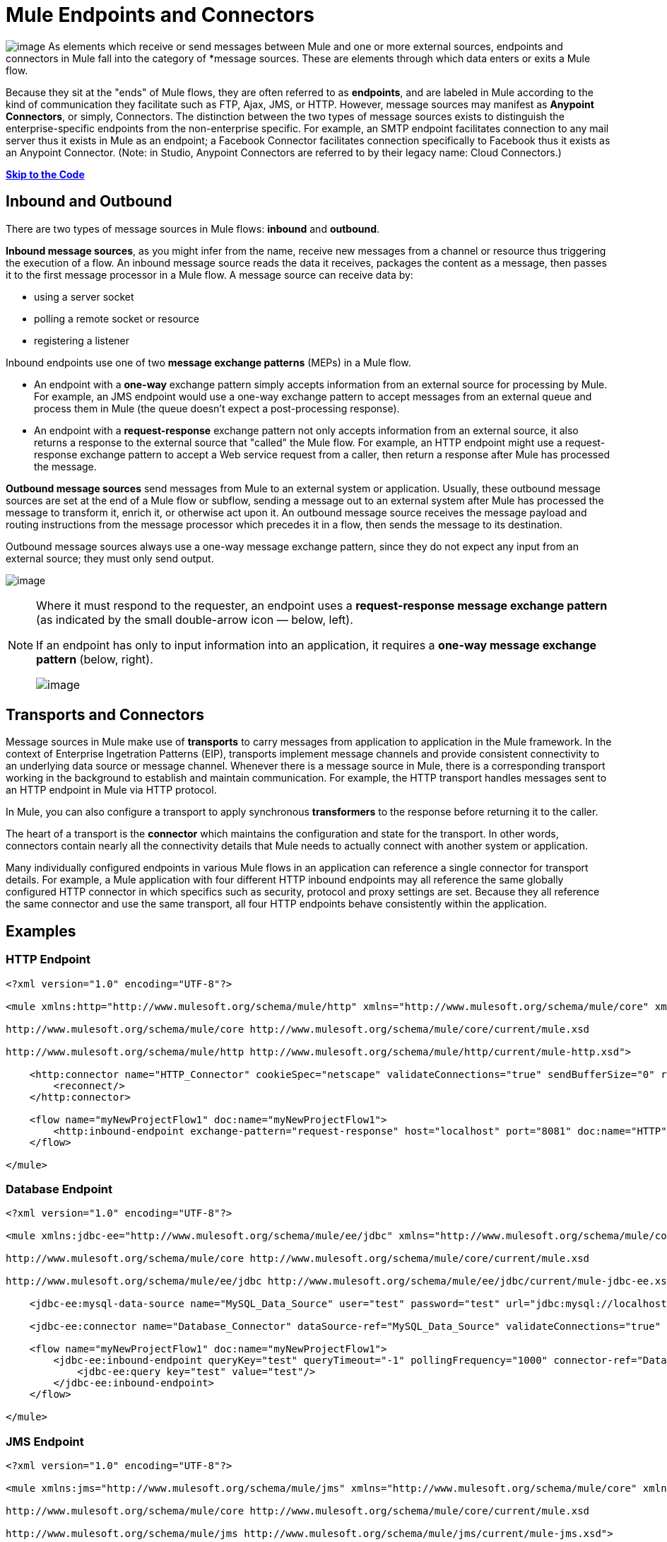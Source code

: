= Mule Endpoints and Connectors

image:/docs/download/thumbnails/98310267/connector.png?version=1&modificationDate=1389625219575[image] As elements which receive or send messages between Mule and one or more external sources, endpoints and connectors in Mule fall into the category of *message sources. These are elements through which data enters or exits a Mule flow.

Because they sit at the "ends" of Mule flows, they are often referred to as *endpoints*, and are labeled in Mule according to the kind of communication they facilitate such as FTP, Ajax, JMS, or HTTP. However, message sources may manifest as *Anypoint Connectors*, or simply, Connectors. The distinction between the two types of message sources exists to distinguish the enterprise-specific endpoints from the non-enterprise specific. For example, an SMTP endpoint facilitates connection to any mail server thus it exists in Mule as an endpoint; a Facebook Connector facilitates connection specifically to Facebook thus it exists as an Anypoint Connector. (Note: in Studio, Anypoint Connectors are referred to by their legacy name: Cloud Connectors.)

*link:#MuleEndpointsandConnectors-example2[Skip to the Code]*

== Inbound and Outbound

There are two types of message sources in Mule flows: *inbound* and *outbound*. 

*Inbound message sources*, as you might infer from the name, receive new messages from a channel or resource thus triggering the execution of a flow. An inbound message source reads the data it receives, packages the content as a message, then passes it to the first message processor in a Mule flow. A message source can receive data by: 

* using a server socket
* polling a remote socket or resource
* registering a listener

Inbound endpoints use one of two *message exchange patterns* (MEPs) in a Mule flow. 

* An endpoint with a *one-way* exchange pattern simply accepts information from an external source for processing by Mule. For example, an JMS endpoint would use a one-way exchange pattern to accept messages from an external queue and process them in Mule (the queue doesn't expect a post-processing response).

* An endpoint with a *request-response* exchange pattern not only accepts information from an external source, it also returns a response to the external source that "called" the Mule flow. For example, an HTTP endpoint might use a request-response exchange pattern to accept a Web service request from a caller, then return a response after Mule has processed the message.

*Outbound message sources* send messages from Mule to an external system or application. Usually, these outbound message sources are set at the end of a Mule flow or subflow, sending a message out to an external system after Mule has processed the message to transform it, enrich it, or otherwise act upon it. An outbound message source receives the message payload and routing instructions from the message processor which precedes it in a flow, then sends the message to its destination.

Outbound message sources always use a one-way message exchange pattern, since they do not expect any input from an external source; they must only send output.

image:/docs/download/attachments/98310267/flow_endpoints2.png?version=1&modificationDate=1389625219586[image] 

[NOTE]
====
Where it must respond to the requester, an endpoint uses a *request-response message exchange pattern* (as indicated by the small double-arrow icon — below, left).

If an endpoint has only to input information into an application, it requires a *one-way message exchange pattern* (below, right). 

image:/docs/download/attachments/98310267/mep_ways.png?version=1&modificationDate=1389625219598[image]
====

== Transports and Connectors

Message sources in Mule make use of *transports* to carry messages from application to application in the Mule framework. In the context of Enterprise Ingetration Patterns (EIP), transports implement message channels and provide consistent connectivity to an underlying data source or message channel. Whenever there is a message source in Mule, there is a corresponding transport working in the background to establish and maintain communication. For example, the HTTP transport handles messages sent to an HTTP endpoint in Mule via HTTP protocol.

In Mule, you can also configure a transport to apply synchronous *transformers* to the response before returning it to the caller.

The heart of a transport is the *connector* which maintains the configuration and state for the transport. In other words, connectors contain nearly all the connectivity details that Mule needs to actually connect with another system or application.

Many individually configured endpoints in various Mule flows in an application can reference a single connector for transport details. For example, a Mule application with four different HTTP inbound endpoints may all reference the same globally configured HTTP connector in which specifics such as security, protocol and proxy settings are set. Because they all reference the same connector and use the same transport, all four HTTP endpoints behave consistently within the application.

== Examples

=== HTTP Endpoint

[source, xml]
----
<?xml version="1.0" encoding="UTF-8"?>
 
<mule xmlns:http="http://www.mulesoft.org/schema/mule/http" xmlns="http://www.mulesoft.org/schema/mule/core" xmlns:doc="http://www.mulesoft.org/schema/mule/documentation" xmlns:spring="http://www.springframework.org/schema/beans" version="EE-3.5.0" xmlns:xsi="http://www.w3.org/2001/XMLSchema-instance" xsi:schemaLocation="http://www.springframework.org/schema/beans http://www.springframework.org/schema/beans/spring-beans-current.xsd
 
http://www.mulesoft.org/schema/mule/core http://www.mulesoft.org/schema/mule/core/current/mule.xsd
 
http://www.mulesoft.org/schema/mule/http http://www.mulesoft.org/schema/mule/http/current/mule-http.xsd">
 
    <http:connector name="HTTP_Connector" cookieSpec="netscape" validateConnections="true" sendBufferSize="0" receiveBufferSize="0" receiveBacklog="0" clientSoTimeout="10000" serverSoTimeout="10000" socketSoLinger="0" doc:name="HTTP\HTTPS">
        <reconnect/>
    </http:connector>
 
    <flow name="myNewProjectFlow1" doc:name="myNewProjectFlow1">
        <http:inbound-endpoint exchange-pattern="request-response" host="localhost" port="8081" doc:name="HTTP" connector-ref="HTTP_Connector"/>
    </flow>
 
</mule>
----

=== Database Endpoint

[source, xml]
----
<?xml version="1.0" encoding="UTF-8"?>
 
<mule xmlns:jdbc-ee="http://www.mulesoft.org/schema/mule/ee/jdbc" xmlns="http://www.mulesoft.org/schema/mule/core" xmlns:doc="http://www.mulesoft.org/schema/mule/documentation" xmlns:spring="http://www.springframework.org/schema/beans" version="EE-3.5.0" xmlns:xsi="http://www.w3.org/2001/XMLSchema-instance" xsi:schemaLocation="http://www.springframework.org/schema/beans http://www.springframework.org/schema/beans/spring-beans-current.xsd
 
http://www.mulesoft.org/schema/mule/core http://www.mulesoft.org/schema/mule/core/current/mule.xsd
 
http://www.mulesoft.org/schema/mule/ee/jdbc http://www.mulesoft.org/schema/mule/ee/jdbc/current/mule-jdbc-ee.xsd">
 
    <jdbc-ee:mysql-data-source name="MySQL_Data_Source" user="test" password="test" url="jdbc:mysql://localhost:3306/[dbName]" transactionIsolation="UNSPECIFIED" doc:name="MySQL Data Source"/>
 
    <jdbc-ee:connector name="Database_Connector" dataSource-ref="MySQL_Data_Source" validateConnections="true" queryTimeout="-1" pollingFrequency="0" doc:name="Database"/>
 
    <flow name="myNewProjectFlow1" doc:name="myNewProjectFlow1">
        <jdbc-ee:inbound-endpoint queryKey="test" queryTimeout="-1" pollingFrequency="1000" connector-ref="Database_Connector" doc:name="Database">
            <jdbc-ee:query key="test" value="test"/>
        </jdbc-ee:inbound-endpoint>
    </flow>
 
</mule>
----

=== JMS Endpoint

[source, xml]
----
<?xml version="1.0" encoding="UTF-8"?>
 
<mule xmlns:jms="http://www.mulesoft.org/schema/mule/jms" xmlns="http://www.mulesoft.org/schema/mule/core" xmlns:doc="http://www.mulesoft.org/schema/mule/documentation" xmlns:spring="http://www.springframework.org/schema/beans" version="EE-3.5.0" xmlns:xsi="http://www.w3.org/2001/XMLSchema-instance" xsi:schemaLocation="http://www.springframework.org/schema/beans http://www.springframework.org/schema/beans/spring-beans-current.xsd
 
http://www.mulesoft.org/schema/mule/core http://www.mulesoft.org/schema/mule/core/current/mule.xsd
 
http://www.mulesoft.org/schema/mule/jms http://www.mulesoft.org/schema/mule/jms/current/mule-jms.xsd">
 
    <jms:activemq-connector name="Active_MQ" username="test" password="test" brokerURL="tcp://localhost:61616" validateConnections="true" doc:name="Active MQ"/>
 
    <flow name="myNewProjectFlow1" doc:name="myNewProjectFlow1">
        <jms:inbound-endpoint queue="test" connector-ref="Active_MQ" doc:name="JMS Endpoint"/>
    </flow>
 
</mule>
----

=== Salesforce Connector

[source, xml]
----
<?xml version="1.0" encoding="UTF-8"?>
 
<mule xmlns:sfdc="http://www.mulesoft.org/schema/mule/sfdc" xmlns="http://www.mulesoft.org/schema/mule/core" xmlns:doc="http://www.mulesoft.org/schema/mule/documentation" xmlns:spring="http://www.springframework.org/schema/beans" version="EE-3.5.0" xmlns:xsi="http://www.w3.org/2001/XMLSchema-instance" xsi:schemaLocation="http://www.springframework.org/schema/beans http://www.springframework.org/schema/beans/spring-beans-current.xsd
 
http://www.mulesoft.org/schema/mule/core http://www.mulesoft.org/schema/mule/core/current/mule.xsd
 
http://www.mulesoft.org/schema/mule/sfdc http://www.mulesoft.org/schema/mule/sfdc/current/mule-sfdc.xsd">
 
    <sfdc:config name="Salesforce" username="test" password="test" securityToken="test" doc:name="Salesforce">
        <sfdc:connection-pooling-profile initialisationPolicy="INITIALISE_ONE" exhaustedAction="WHEN_EXHAUSTED_GROW"/>
    </sfdc:config>
 
    <flow name="myNewProjectFlow1" doc:name="myNewProjectFlow1">
        <sfdc:subscribe-topic config-ref="Salesforce" topic="test" doc:name="Salesforce "/>
    </flow>
 
</mule>
----

== See Also

* *NEXT STEP*: Read on about link:/docs/display/34X/Mule+Components[components].
* Skip ahead to understand the structure of a link:/docs/display/34X/Mule+Message+Structure[Mule message].

